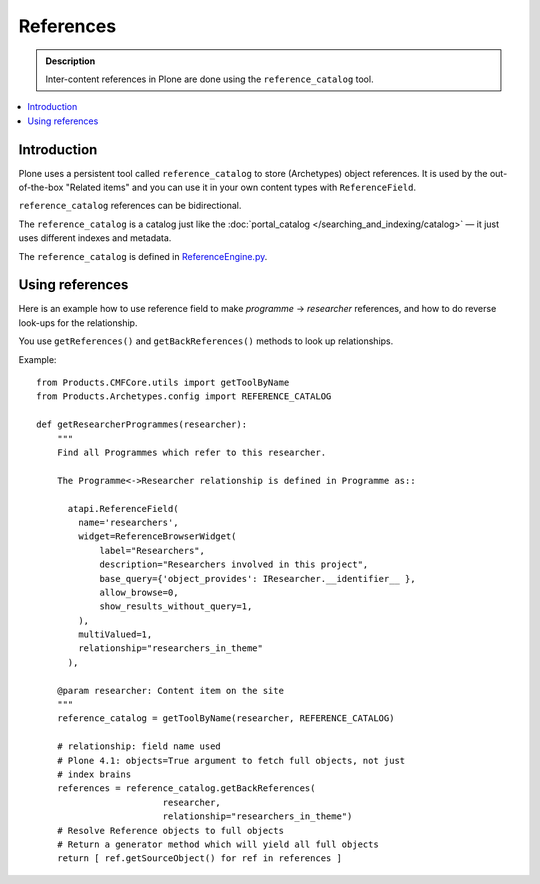 ============
 References
============

.. admonition:: Description

    Inter-content references in Plone are done using the
    ``reference_catalog`` tool.

.. contents:: :local:


Introduction
==============

Plone uses a persistent tool called ``reference_catalog`` to store
(Archetypes) object references.  It is used by the out-of-the-box "Related
items" and you can use it in your own content types with ``ReferenceField``.

``reference_catalog`` references can be bidirectional.

The ``reference_catalog`` is a catalog just like the
:doc:`portal_catalog </searching_and_indexing/catalog>` |---| it just uses
different indexes and metadata.

The ``reference_catalog`` is defined in `ReferenceEngine.py <https://github.com/plone/Products.Archetypes/tree/master/Products/Archetypes/ReferenceEngine.py>`_.

Using references
=================

Here is an example how to use reference field to make
*programme* -> *researcher* references, and how to do reverse look-ups for
the relationship.

You use ``getReferences()`` and ``getBackReferences()`` methods to look up
relationships.

Example::

    from Products.CMFCore.utils import getToolByName
    from Products.Archetypes.config import REFERENCE_CATALOG

    def getResearcherProgrammes(researcher):
        """
        Find all Programmes which refer to this researcher.

        The Programme<->Researcher relationship is defined in Programme as::

          atapi.ReferenceField(
            name='researchers',
            widget=ReferenceBrowserWidget(
                label="Researchers",
                description="Researchers involved in this project",
                base_query={'object_provides': IResearcher.__identifier__ },
                allow_browse=0,
                show_results_without_query=1,
            ),
            multiValued=1,
            relationship="researchers_in_theme"
          ),

        @param researcher: Content item on the site
        """
        reference_catalog = getToolByName(researcher, REFERENCE_CATALOG)

        # relationship: field name used
        # Plone 4.1: objects=True argument to fetch full objects, not just
        # index brains
        references = reference_catalog.getBackReferences(
                            researcher,
                            relationship="researchers_in_theme")
        # Resolve Reference objects to full objects
        # Return a generator method which will yield all full objects
        return [ ref.getSourceObject() for ref in references ]


.. |---| unicode:: U+02014 .. em dash
